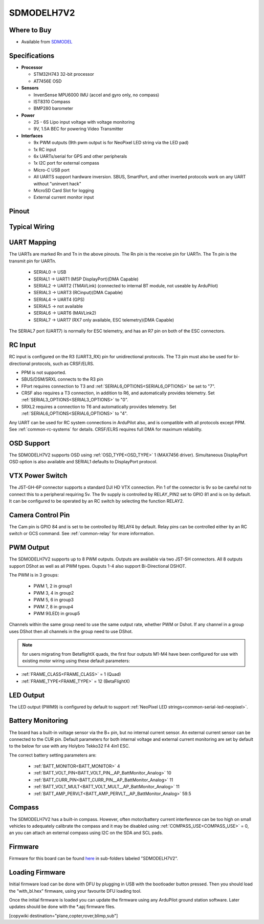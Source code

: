 .. _common-SDMODELH7V2:

===========
SDMODELH7V2
===========

.. image:: ../../../images/SDMODELH7V2.png
    :target: ../_images/SDMODELH7V2.png
    :width: 50%

Where to Buy
============

- Available from `SDMODEL <https://www.sdmodel.com.tw>`__

Specifications
==============

-  **Processor**

   -  STM32H743 32-bit processor
   -  AT7456E OSD

-  **Sensors**

   -  InvenSense MPU6000 IMU (accel and gyro only, no compass)
   -  IST8310 Compass
   -  BMP280 barometer

-  **Power**

   -  2S  - 6S Lipo input voltage with voltage monitoring
   -  9V, 1.5A BEC for powering Video Transmitter

-  **Interfaces**

   -  9x PWM outputs (9th pwm output is for NeoPixel LED string via the LED pad)
   -  1x RC input
   -  6x UARTs/serial for GPS and other peripherals
   -  1x I2C port for external compass
   -  Micro-C USB port
   -  All UARTS support hardware inversion. SBUS, SmartPort, and other inverted protocols work on any UART without "uninvert hack"
   -  MicroSD Card Slot for logging
   -  External current monitor input


Pinout
======

.. image:: ../../../images/SDMODELH7V2_pinout.jpg
    :target: ../_images/SDMODELH7V2_pinout.jpg

Typical Wiring
==============

.. image:: ../../../images/SDMODELH7V2_wiring.jpg
    :target: ../_images/SDMODELH7V2_wiring.jpg


UART Mapping
============

The UARTs are marked Rn and Tn in the above pinouts. The Rn pin is the
receive pin for UARTn. The Tn pin is the transmit pin for UARTn.

   -  SERIAL0 -> USB
   -  SERIAL1 -> UART1 (MSP DisplayPort)(DMA Capable)
   -  SERIAL2 -> UART2 (TMAVLink) (connected to internal BT module, not useable by ArduPilot)
   -  SERIAL3 -> UART3 (RCinput)(DMA Capable)
   -  SERIAL4 -> UART4 (GPS)
   -  SERIAL5 -> not available
   -  SERIAL6 -> UART6 (MAVLink2)
   -  SERIAL7 -> UART7 (RX7 only available, ESC telemetry)(DMA Capable)

The SERIAL7 port (UART7) is normally for ESC telemetry, and has an R7 pin on
both of the ESC connectors.


RC Input
========

RC input is configured on the R3 (UART3_RX) pin for unidirectional protocols. The T3 pin must also be used for bi-directional protocols, such as CRSF/ELRS.

- PPM is not supported.

- SBUS/DSM/SRXL connects to the R3 pin

- FPort requires connection to T3 and :ref:`SERIAL6_OPTIONS<SERIAL6_OPTIONS>` be set to "7".

- CRSF also requires a T3 connection, in addition to R6, and automatically provides telemetry. Set :ref:`SERIAL3_OPTIONS<SERIAL3_OPTIONS>` to "0".

- SRXL2 requires a connection to T6 and automatically provides telemetry.  Set :ref:`SERIAL6_OPTIONS<SERIAL6_OPTIONS>` to "4".

Any UART can be used for RC system connections in ArduPilot also, and is compatible with all protocols except PPM. See :ref:`common-rc-systems` for details. CRSF/ELRS requires full DMA for maximum reliability.

OSD Support
===========

The SDMODELH7V2  supports OSD using :ref:`OSD_TYPE<OSD_TYPE>` 1 (MAX7456 driver). Simultaneous DisplayPort OSD option is also available and SERIAL1 defaults to DisplayPort protocol.

VTX Power Switch
================

The JST-GH-6P connector supports a standard DJI HD VTX connection. Pin 1 of the connector is 9v so be careful not to connect this to a peripheral requiring 5v. The 9v supply is controlled by RELAY_PIN2 set to GPIO 81 and is on by default. It can be configured to be operated by an RC switch by selecting the function RELAY2.

Camera Control Pin
==================

The Cam pin is GPIO 84 and is set to be controlled by RELAY4 by default. Relay pins can be controlled either by an RC switch or GCS command. See :ref:`common-relay` for more information.

PWM Output
==========

The SDMODELH7V2 supports up to 8 PWM outputs. Outputs are available via two JST-SH connectors. All 8 outputs support DShot as well as all PWM types. Ouputs 1-4 also support Bi-Directional DSHOT.

The PWM is in 3 groups:

 - PWM 1, 2 in group1
 - PWM 3, 4 in group2
 - PWM 5, 6 in group3
 - PWM 7, 8 in group4
 - PWM 9(LED) in group5

Channels within the same group need to use the same output rate, whether PWM or Dshot. If
any channel in a group uses DShot then all channels in the group need
to use DShot.

.. note:: for users migrating from BetaflightX quads, the first four outputs M1-M4 have been configured for use with existing motor wiring using these default parameters:

- :ref:`FRAME_CLASS<FRAME_CLASS>` = 1 (Quad)
- :ref:`FRAME_TYPE<FRAME_TYPE>` = 12 (BetaFlightX) 

LED Output
==========

The LED output (PWM9) is configured by default to support :ref:`NeoPixel LED strings<common-serial-led-neopixel>`.

Battery Monitoring
==================

The board has a built-in voltage sensor via the B+ pin, but no internal current sensor. An external current sensor can be connected to the CUR pin. Default parameters for both internal voltage and external current monitoring are set by default to the below for use with any Holybro Tekko32 F4 4in1 ESC.

The correct battery setting parameters are:

 - :ref:`BATT_MONITOR<BATT_MONITOR>` 4
 - :ref:`BATT_VOLT_PIN<BATT_VOLT_PIN__AP_BattMonitor_Analog>` 10
 - :ref:`BATT_CURR_PIN<BATT_CURR_PIN__AP_BattMonitor_Analog>` 11
 - :ref:`BATT_VOLT_MULT<BATT_VOLT_MULT__AP_BattMonitor_Analog>` 11
 - :ref:`BATT_AMP_PERVLT<BATT_AMP_PERVLT__AP_BattMonitor_Analog>` 59.5

Compass
=======

The SDMODELH7V2 has a built-in compass. However, often motor/battery current interference can be too high on small vehicles to adequately calibrate the compass and it may be disabled using :ref:`COMPASS_USE<COMPASS_USE>` = 0, an you can attach an external compass using I2C on the SDA and SCL pads.

Firmware
========

Firmware for this board can be found `here <https://firmware.ardupilot.org>`_ in  sub-folders labeled "SDMODELH7V2".

Loading Firmware
================

Initial firmware load can be done with DFU by plugging in USB with the
bootloader button pressed. Then you should load the "with_bl.hex"
firmware, using your favourite DFU loading tool.

Once the initial firmware is loaded you can update the firmware using
any ArduPilot ground station software. Later updates should be done with the
\*.apj firmware files.

[copywiki destination="plane,copter,rover,blimp,sub"]
